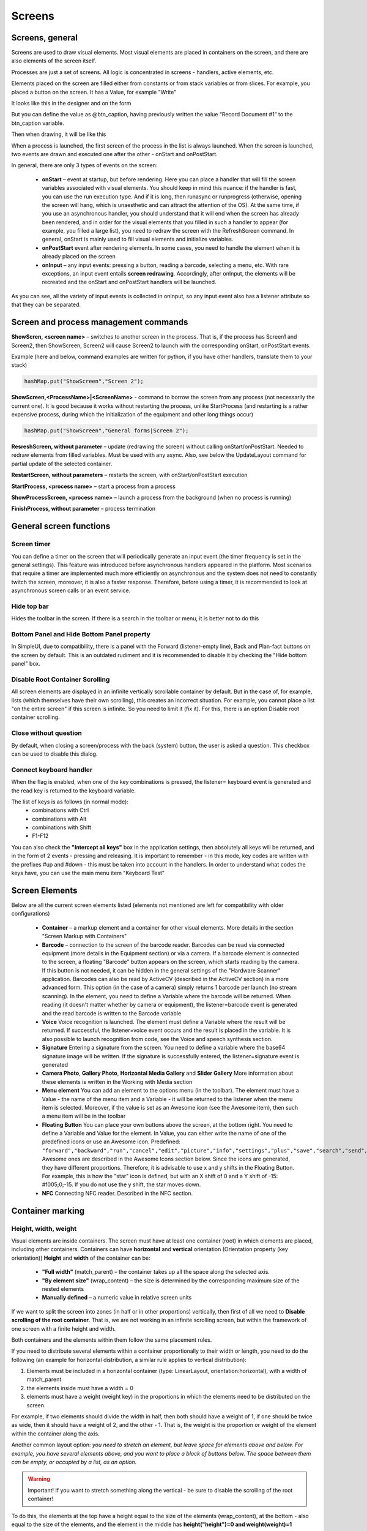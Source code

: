 .. SimpleUI documentation master file, created by
   sphinx-quickstart on Sat May 16 14:23:51 2020.
   You can adapt this file completely to your liking, but it should at least
   contain the root `toctree` directive.

Screens
===========================================

Screens, general
------------------

Screens are used to draw visual elements. Most visual elements are placed in containers on the screen, and there are also elements of the screen itself.

Processes are just a set of screens. All logic is concentrated in screens - handlers, active elements, etc.

Elements placed on the screen are filled either from constants or from stack variables or from slices. For example, you placed a button on the screen. It has a Value, for example "Write"

It looks like this in the designer and on the form

.. image:: _static/2025_screen_1.png
       :scale: 65%
       :align: center

But you can define the value as @btn_caption, having previously written the value “Record Document #1” to the btn_caption variable.

.. image:: _static/2025_screen_3.png
       :scale: 75%
       :align: center

Then when drawing, it will be like this

.. image:: _static/2025_screen_4.png
       :scale: 70%
       :align: center

When a process is launched, the first screen of the process in the list is always launched. When the screen is launched, two events are drawn and executed one after the other - onStart and onPostStart.

In general, there are only 3 types of events on the screen:

 * **onStart** – event at startup, but before rendering. Here you can place a handler that will fill the screen variables associated with visual elements. You should keep in mind this nuance: if the handler is fast, you can use the run execution type. And if it is long, then runasync or runprogress (otherwise, opening the screen will hang, which is unaesthetic and can attract the attention of the OS). At the same time, if you use an asynchronous handler, you should understand that it will end when the screen has already been rendered, and in order for the visual elements that you filled in such a handler to appear (for example, you filled a large list), you need to redraw the screen with the RefreshScreen command. In general, onStart is mainly used to fill visual elements and initialize variables.
 * **onPostStart** event after rendering elements. In some cases, you need to handle the element when it is already placed on the screen
 * **onInput** – any input events: pressing a button, reading a barcode, selecting a menu, etc. With rare exceptions, an input event entails **screen redrawing**. Accordingly, after onInput, the elements will be recreated and the onStart and onPostStart handlers will be launched.

As you can see, all the variety of input events is collected in onInput, so any input event also has a listener attribute so that they can be separated.

Screen and process management commands
---------------------------------------------

**ShowScren, <screen name>** – switches to another screen in the process. That is, if the process has Screen1 and Screen2, then ShowScreen, Screen2 will cause Screen2 to launch with the corresponding onStart, onPostStart events.

Example (here and below, command examples are written for python, if you have other handlers, translate them to your stack)

.. code-block:: Python

 hashMap.put("ShowScreen","Screen 2");

**ShowScreen,<ProcessName>|<ScreenName>** - command to borrow the screen from any process (not necessarily the current one). It is good because it works without restarting the process, unlike StartProcess (and restarting is a rather expensive process, during which the initialization of the equipment and other long things occur)

.. code-block:: Python

 hashMap.put("ShowScreen","General forms|Screen 2");

**ResreshScreen, without parameter** – update (redrawing the screen) without calling onStart/onPostStart. Needed to redraw elements from filled variables. Must be used with any async. Also, see below the UpdateLayout command for partial update of the selected container.

**RestartScreen, without parameters** – restarts the screen, with onStart/onPostStart execution

**StartProcess, <process name>** – start a process from a process

**ShowProcessScreen, <process name>** – launch a process from the background (when no process is running)

**FinishProcess, without parameter** – process termination

General screen functions
--------------------------

Screen timer
~~~~~~~~~~~~~~~~~~

You can define a timer on the screen that will periodically generate an input event (the timer frequency is set in the general settings). This feature was introduced before asynchronous handlers appeared in the platform. Most scenarios that require a timer are implemented much more efficiently on asynchronous and the system does not need to constantly twitch the screen, moreover, it is also a faster response. Therefore, before using a timer, it is recommended to look at asynchronous screen calls or an event service.


Hide top bar
~~~~~~~~~~~~~~~~~~~~~~~~

Hides the toolbar in the screen. If there is a search in the toolbar or menu, it is better not to do this

Bottom Panel and Hide Bottom Panel property
~~~~~~~~~~~~~~~~~~~~~~~~~~~~~~~~~~~~~~~~~~~~~~

In SimpleUI, due to compatibility, there is a panel with the Forward (listener-empty line), Back and Plan-fact buttons on the screen by default. This is an outdated rudiment and it is recommended to disable it by checking the "Hide bottom panel" box.

Disable Root Container Scrolling
~~~~~~~~~~~~~~~~~~~~~~~~~~~~~~~~~~~~~~~~~~~~

All screen elements are displayed in an infinite vertically scrollable container by default. But in the case of, for example, lists (which themselves have their own scrolling), this creates an incorrect situation. For example, you cannot place a list "on the entire screen" if this screen is infinite. So you need to limit it (fix it). For this, there is an option Disable root container scrolling.

Close without question
~~~~~~~~~~~~~~~~~~~~~~~~~~~~

By default, when closing a screen/process with the back (system) button, the user is asked a question. This checkbox can be used to disable this dialog.

Connect keyboard handler
~~~~~~~~~~~~~~~~~~~~~~~~~~~~~~~~~~~

When the flag is enabled, when one of the key combinations is pressed, the listener= keyboard event is generated and the read key is returned to the keyboard variable.

The list of keys is as follows (in normal mode):
 * combinations with Ctrl
 * combinations with Alt
 * combinations with Shift
 * F1-F12

You can also check the **"Intercept all keys"** box in the application settings, then absolutely all keys will be returned, and in the form of 2 events - pressing and releasing. It is important to remember - in this mode, key codes are written with the prefixes #up and #down - this must be taken into account in the handlers.
In order to understand what codes the keys have, you can use the main menu item "Keyboard Test"

Screen Elements
-----------------------

Below are all the current screen elements listed (elements not mentioned are left for compatibility with older configurations)

 * **Container** – a markup element and a container for other visual elements. More details in the section "Screen Markup with Containers"
 * **Barcode** – connection to the screen of the barcode reader. Barcodes can be read via connected equipment (more details in the Equipment section) or via a camera. If a barcode element is connected to the screen, a floating "Barcode" button appears on the screen, which starts reading by the camera. If this button is not needed, it can be hidden in the general settings of the "Hardware Scanner" application. Barcodes can also be read by ActiveCV (described in the ActiveCV section) in a more advanced form. This option (in the case of a camera) simply returns 1 barcode per launch (no stream scanning). In the element, you need to define a Variable where the barcode will be returned. When reading (it doesn't matter whether by camera or equipment), the listener=barcode event is generated and the read barcode is written to the Barcode variable
 * **Voice** Voice recognition is launched. The element must define a Variable where the result will be returned. If successful, the listener=voice event occurs and the result is placed in the variable. It is also possible to launch recognition from code, see the Voice and speech synthesis section.
 * **Signature** Entering a signature from the screen. You need to define a variable where the base64 signature image will be written. If the signature is successfully entered, the listener=signature event is generated
 * **Camera Photo**, **Gallery Photo**, **Horizontal Media Gallery** and **Slider Gallery** More information about these elements is written in the Working with Media section
 * **Menu element** You can add an element to the options menu (in the toolbar). The element must have a Value - the name of the menu item and a Variable - it will be returned to the listener when the menu item is selected. Moreover, if the value is set as an Awesome icon (see the Awesome item), then such a menu item will be in the toolbar
 * **Floating Button** You can place your own buttons above the screen, at the bottom right. You need to define a Variable and Value for the element. In Value, you can either write the name of one of the predefined icons or use an Awesome icon. Predefined: ``"forward","backward","run","cancel","edit","picture","info","settings","plus","save","search","send","done"``. Awesome ones are described in the Awesome Icons section below. Since the icons are generated, they have different proportions. Therefore, it is advisable to use x and y shifts in the Floating Button. For example, this is how the "star" icon is defined, but with an X shift of 0 and a Y shift of -15: #f005;0;-15. If you do not use the y shift, the star moves down.
 * **NFC** Connecting NFC reader. Described in the NFC section.


Container marking
-----------------------

Height, width, weight
~~~~~~~~~~~~~~~~~~~~~~~

Visual elements are inside containers. The screen must have at least one container (root) in which elements are placed, including other containers. Containers can have **horizontal** and **vertical** orientation (Orientation property (key orientation))
**Height** and **width** of the container can be:

 * **"Full width"** (match_parent) – the container takes up all the space along the selected axis.
 * **"By element size"** (wrap_content) – the size is determined by the corresponding maximum size of the nested elements
 * **Manually defined** – a numeric value in relative screen units

If we want to split the screen into zones (in half or in other proportions) vertically, then first of all we need to **Disable scrolling of the root container**. That is, we are not working in an infinite scrolling screen, but within the framework of one screen with a finite height and width.

Both containers and the elements within them follow the same placement rules.

If you need to distribute several elements within a container proportionally to their width or length, you need to do the following (an example for horizontal distribution, a similar rule applies to vertical distribution):

1) Elements must be included in a horizontal container (type: LinearLayout, orientation:horizontal), with a width of match_parent

2) the elements inside must have a width = 0

3) elements must have a weight (weight key) in the proportions in which the elements need to be distributed on the screen.

For example, if two elements should divide the width in half, then both should have a weight of 1, if one should be twice as wide, then it should have a weight of 2, and the other - 1. That is, the weight is the proportion or weight of the element within the container along the axis.

.. image:: _static/2025_screen_5.png
       :scale: 75%
       :align: center

Another common layout option: *you need to stretch an element, but leave space for elements above and below. For example, you have several elements above, and you want to place a block of buttons below. The space between them can be empty, or occupied by a list, as an option.*

.. image:: _static/2025_screen_6.png
       :scale: 75%
       :align: center

.. warning:: Important! If you want to stretch something along the vertical - be sure to disable the scrolling of the root container!

To do this, the elements at the top have a height equal to the size of the elements (wrap_content), at the bottom - also equal to the size of the elements, and the element in the middle has **height("height")=0 and weight(weight)=1**


The two examples above are here: https://disk.yandex.ru/d/JOJh0OtV1aAdig


Configuration section Containers
~~~~~~~~~~~~~~~~~~~~~~~~~~~~~~~~

.. image:: _static/2025_screen_7.png
       :scale: 70%
       :align: center

Containers are used in screens, list item layouts, dialogs, and the SetRootLayout command. In all of these places, you can define a container directly as a JSON string. But often, for example with lists and dialogs, you store containers in a separate place (the Containers configuration section (the Layouts array in the configuration structure)), and use a reference to the container variable when defining lists or dialogs, or in setRootLayout.

In the Containers section, all the same principles of container construction apply, with only one condition: the container (top level) must have a variable by which it can be referenced.

Configuration with examples of using this approach: https://disk.yandex.ru/d/v9ZYd8GlMH_03w


Other fields and properties of the container, methods
~~~~~~~~~~~~~~~~~~~~~~~~~~~~~~~~~~~~~~~~~~~~~

**Variable.** An optional field for the container. Can be used to access the container from a function.

For example, there is a command-variable **UpdateLayout, <container variable>** which will update only the specified container. That is, it is an analogue of RefreshScreen, but only for one container. It is advisable to use this command when there is something heavy on the screen, for example ActiveCV


Screen container replacement
~~~~~~~~~~~~~~~~~~~~~~~~~~~~~

The screen layout defined from the code can be dynamically replaced in the screen by the **SetRootLayout** command-variable (from onStart, for example). As a parameter to it, you can use either a JSON string with the desired container, or a link to the container via the "^" prefix


Properties common to elements and containers
-----------------------------------------------

**Background color** (BackgroundColor property) – a color specified as a HEX value. For example, #89f096

**Border Thickness** (StrokeWidth key) - draws a border around the container or element with the specified thickness in screen units

**Inner padding** (Padding key) – padding inside the container in screen units

**Radius** (Radius key) – if the Border Thickness is set, then not straight fields but a rounding is drawn. A radius of -1 can be assigned to the element. Then the rounding will be in the form of a full circle.

Properties and functions of screen elements
--------------------------------------

All elements have a field **Variable (Variable key)**. This is the element ID. It performs several functions:
 
 1) as a rule, when generating events, the variable name is written in the listener (For example, there are several buttons on the screen and when pressed, the button variable is written in the listener)
 2) You can access an element by a variable, for example, set visibility (see below)
 3) by variable you can get a Java object using the getView function to perform low-level manipulations with it at the AndroidSDK level

**Value (Value key)**. Depending on the element type, this is a different value visible in the element. For a label, this is the label text, for a button, the button text, for a table, the entire table layout with data, etc. The value can be set as a constant, i.e., as simple text in the configuration, can be a link to a stack variable (via the @ symbol), and can be set as a link to a slice (via the # symbol).

**Horizontal alignment** (gravity_horizontal) – alignment of the element relative to the container. Can take the values ​​left, right, center

**TextSize**, **TextColor**, **TextBold**, **TextItalic** – sets the parameters of elements that have labels (e.g. Label): size as a relative size, color as a HEX value, bold and italic – Boolean

**Number of digits (NumberPrecision)** – the number of digits after the decimal point for input fields of the number type.

**Write to slice** – for input fields, information will be written to the screen/process slice in a typed form (without converting to a string) – a JSON structure accessible through the process_slice (slice that exists throughout the process) and screen_slice (screen slice) variables in the pythonscript handler

Highlighting of required fields and filling errors
~~~~~~~~~~~~~~~~~~~~~~~~~~~~~~~~~~~~~~~~~~~~~~~~~~~

Possible options:

 * Checkbox for the Highlight empty element. This simply highlights the unfilled element automatically. It does not affect anything, and is removed when the element is filled.
 * Do not skip empty checkbox. Will give a visual error on the field and will not allow the handler to execute further.
 * Checking the field in the handler and visually displaying an error if the field does not match. This is not just checking for being filled, but for the value of the field itself. It is performed using the **Stop_<field variable>** command. It is clear that without this it is enough to display a toast or something similar, but this is more visual


Managing the visibility of elements
~~~~~~~~~~~~~~~~~~~~~~~~~~~~~~~~~~~~~~

To control the visibility of individual screen elements, use the **Show_<Element ID>** command, for example ``hashMap.put(«Show_left»,»-1») `` , where left is the element variable (variable=identifier). The values ​​can be:

 * "1" - visible  
 * "0" - not visible, without freeing up space,
 * "1" - visible, with space released

Disable screen redrawing, event generation, red and green highlighting
~~~~~~~~~~~~~~~~~~~~~~~~~~~~~~~~~~~~~~~~~~~~~~~~~~~~~~~~~~~~~~~~~~~~~~~~~~~~~~

You can use the **noRefresh** command, which disables redrawing of elements - i.e. updating the screen when the handler is executed. Example:

.. code-block:: Python

 hashMap.put("noRefresh","")

You can disable events for input fields that automatically generate events when you enter them (e.g. Checkmark, fields with character input tracking) using the **disable_events** command, without parameters.

You can use the highlighting of input fields in pale green and pale red. In order to indicate to the user the correct or incorrect input, you can highlight the input fields in a dim red or green color with a list
* SetRed, <list of variable input fields separated by “;”> - highlights the list of fields in red
* SetGreen, <list of variable input fields separated by “;”> - highlights the list of fields in green

Focusing
~~~~~~~~~~~~~~~

You can set forced focus for the input field - then when you open the screen, the input field will be active (with the cursor), using the **FocusField, <field variable name>** command. You can select only one field. Let's say you have a barcode input screen, and on the next screen you need to immediately


Html strings
--------------

All captions, practically all elements (not only the Caption elements themselves, but also other elements, such as text in tables) can be marked with HTML tags. This is a powerful and simple way to liven up the interface without complicating it with unnecessary containers, background colors, etc. For example, you can highlight part of a line like this. This is plain text, and this is <b>bold</b>

.. image:: _static/2025_screen_8.png
       :scale: 55%
       :align: center

Here is a sample list of supported tags:
 * p
 * ul
 * li
 * div
 * span
 * strong
 * b
 * em
 * cite
 * dfn
 * i
 * big
 * small
 * font
 * blockquote
 * tt
 * a
 * u
 * del
 * s
 * strike
 * sup
 * sub
 * h1
 * h2
 * h3
 * h4
 * h5
 * h6
 * img
 * br

Awesome icons
-------------------

.. image:: _static/2025_screen_9.png
       :scale: 55%
       :align: center

You can use raster icons in the system (files are connected via the Media files section and then used via the ^ prefix). But you can use the Awesome font set. This is a set of icons that you can use to make your own beautiful buttons, make icons on cards, screens, etc. A free set of 1001 icons is used (selection by free + selection by solid) https://fontawesome.com/v5.15/icons?d=gallery&p=2&s=solid&m=free To use, you need to take the Unicode code from the site, for example f6be, and assign it to a variable with the # prefix - i.e. #f6be, which you then specify in the button or caption title. This can be used in screen elements, dialogs, etc. For example:

 * Button
 * List of buttons
 * Horizontal list of buttons
 * Inscription

Simplified markup of input fields with a heading using “|”
---------------------------------------------------------------

All input fields (except the modern input field) can be placed together with the header in a simplified form. How would it be in the standard version? To do this, you need to make a horizontal container and place two elements in it - a Label (field header) and an input field with weights for both = 1. Then we will get a field with a header. The same action can be performed if you simply place an input field:

.. image:: _static/2025_screen_10.png
       :scale: 90%
       :align: center


Container Elements
------------------------

Inscription
~~~~~~~~~~~~~~~~

TextView – a text will be output from a variable or constant.

Button
~~~~~~~~~~~~

Button – a simple text button, but with Awesome you can turn it into a button with an icon. When pressed, generates an event with listener=button variable.

Simple input fields
~~~~~~~~~~~~~~~~~~~~~~

Input field string (EditTextText), Input field number (EditText EditTextNumeric), Input field password (EditTextPass), Multiline text (MultilineText) – simple text fields for entering the corresponding data (controlled by the input filter). For a password, the entered text is hidden.

Modern input field
~~~~~~~~~~~~~~~~~~~~~~~~~~

.. image:: _static/2025_screen_11.png
       :scale: 55%
       :align: center

An input field that contains a title/hint depending on whether it is filled in or not. If the field contains information, the hint is shifted to the title area. This way, it is enough to place only one element, which saves space and simplifies development.
The value is specified as JSON. Hint is mandatory. For example

.. code-block:: JSON

 {
 "hint":"Login",
 "default_text":"default_login"
 }

– sets a hint, and if the field should already contain predefined data, then it is set in **default_text** (you can pass not a constant, but a reference to a variable via @)

By default, it is a text field, but you can set any type available on Android via **input_type**. Options are here: https://developer.android.com/reference/android/text/InputType

You can also set **counter** – the counter of entered characters at the bottom and counter_max – the maximum number of characters.

The **events** key can be used to enable event generation with each character entered in the field, for example, to immediately record the entered text in the database. The value must be "true"
Example definition with all possible options:

.. code-block:: JSON

 {
 "hint":"Password",
 "default_text":"default_password",
 "counter":"true",
 "counter_max":15,
 "input_type":145,
 "password":true,
 "events":true,
 }


Input field with event
~~~~~~~~~~~~~~~~~~~~~~~~~~

Input field with event (EditTextAuto) – a text field in which an event is generated and a handler is triggered when each character is entered

Check mark
~~~~~~~~~~~~~

CheckBox – checkbox field with change event (event with listener=variable name is generated). The value is written to the stack variable (variable is defined in Variable) (and is also read from the variable, not from the value). In the Value field – the field title.

Date
~~~~~~~~

Date(DateField) is a field for selecting a date from a calendar. When selecting a date, the date selected by the user, formatted in accordance with the regional settings, is written to the date variable, and the date in ISO format is written to the variable <field_variable>_d. In slices, dates are similarly written in two formats - presentation and ISO.


DatePicker, NumberPicker, TimePicker
~~~~~~~~~~~~~~~~~~~~~~~~~~~~~~~~~~~~~~~

.. image:: _static/2025_screen_12.png
       :scale: 55%
       :align: center

Visual elements for selecting a number, date, time. The selected values ​​are written to a variable. The initial setting is defined in Value.

Format Values ​​for elements:
* Number picker: {"min":0,"max":10,"value":"@number"}, where min/max set the range, value is the set value
* Date picker: {"year":@year,"month":@month,"day":"@day"} - the value is written as a year, month and day
* Time picker: {"hour":@hour,"minute":@minute} – hours, minutes

Picture (see the section "Working with images")
~~~~~~~~~~~~~~~~~~~~~~~~~~~~~~~~~~~~~~~~~~~~~~~~~~~~~~~~~~~~~~~~~

Dropdown list
~~~~~~~~~~~~~~~~~~~~~~~


Drop-down list is a simple drop-down list. Elements can be specified as a string with a separator ";" via a variable or directly in the constructor. The first element in the list will always be selected, so if you want it to be empty by default, the first element should be an empty string or something similar. For example, "<Select a value>;First;Second". The selected value is returned to the Variable. You can specify a default value - the value that will be selected when opening. To do this, you need to put a variable with the name of the result variable on the variable stack. For example, if the variable is res, then put it in hashMap.put("res","Second").

.. note:: Dataset fields are used to select reference objects (see Datasets)

List of buttons vertical and List of buttons horizontal
~~~~~~~~~~~~~~~~~~~~~~~~~~~~~~~~~~~~~~~~~~~~~~~~~~~~~~~~~~~~~

Placement of several buttons using a list. The value is passed a list of button titles, and they are placed in a row vertically or horizontally. When pressed, an event is generated with listener=<button variable> and a variable =button variable with a value equal to the button title is also pushed onto the stack.

Gauge
~~~~~~~~~~~~~~~~~~~

.. image:: _static/2025_screen_14.png
       :scale: 55%
       :align: center


an arrow diagram for visually representing some value

The value is a JSON string with the keys Min (minimum scale value), Max (maximum scale value), Unit (unit of measurement), and Value (current value)

Example:

.. code-block:: Python

 tmenu['gauge_tasks'] = json.dumps({"Min":0,"Max":100,"Value":q,"Unit":" "})

Charts. Line, Bar and Pie charts output to container
~~~~~~~~~~~~~~~~~~~~~~~~~~~~~~~~~~~~~~~~~~~~~~~~~~~~~~~~~~~~~~~~~~~~~~~~~~~~~~~~~~~~~~~~~~~~

.. image:: _static/2025_screen_15.png
       :scale: 55%
       :align: center

.. note:: By the way, another good way to display charts and reports in general is an HTML field + some library for charts in python. See the HTML field and, for example, an example of connecting the pygal library https://infostart.ru/1c/articles/1760354/

Example Column Chart Values

.. code-block:: JSON

 {"type":"Bar","Datasets":[{"name":"Wholesale","values":[{"x":"2017","y":"100"},{"x":"2018","y":"210"},{"x":"2019","y":"260"}]},{"name":"Retail","values":[{"x":"2017","y":"55"},{"x":"2018","y":"40"},{"x":"2019","y":"75"}]}]}

Example Line Chart Values

.. code-block:: JSON

 {"type":"Line","Datasets":[{"name":"Wholesale","values":[{"x":"2017","y":"100"},{"x":"2018","y":"210"},{"x":"2019","y":"260"}]},{"name":"Retail","values":[{"x":"2017","y":"55"},{"x":"2018","y":"40"},{"x":"2019","y":"75"}]}]}

Example of Pie Chart Values

.. code-block:: JSON

 {"type":"Pie","dataset_name":"by region","PieDataset":[{"value":35,"caption":"Central Federal District"},{"value":20,"caption":"Northwestern Federal District"},{"value":45,"caption":"Other"}]}

Table and List of Cards
~~~~~~~~~~~~~~~~~~~~~~~~~~~~~

The table and the list of cards differ only in design and value format. In essence, they are the same element with the same properties and behavior.

The table does not have row borders by default, they must be specified in the container if required. The same with interlaced layout.

.. image:: _static/2025_screen_17.png
       :scale: 75%
       :align: center

In the Card List, items are formatted as cards.

.. image:: _static/2025_screen_16.png
       :scale: 100%
       :align: center

There are several approaches to determining the meaning of these lists, so we will specify a universal format

For a list of cards, the variable will have the structure:

.. code-block:: JSON

 { "customcards":{
            "options":OPTIONS,
            "layout": CONTAINER,
            "cardsdata": DATASET
            }
 }

For the table:

.. code-block:: JSON

 { "customtable":{
             "options":OPTIONS,
             "layout": CONTAINER,
             "tabledata": DATASET
             }
 }

Where:

**OPTIONS** (optional) – an object with a different set of options:

 * **search_enabled**, boolean – search in the toolbar. For objects without a dataset mechanism, this is a search by string entry in all search fields. For datasets, the search is customizable, see Datasets.
 * **save_position**, boolean – save position when redrawing. For example, when updating a row. Works only for lists with a finite dataset. Does not currently work when using portion replenishment.
 * **override_search**, boolean – override search in the toolbar. There will be a search string, but when entering, no search will be performed, but an input event with the variable "SearchString" and listener=Search will be generated. In this case, the developer himself filters the list
 * **search_submit** – search/event generation is performed not after each entered character, but after confirmation of input on the keyboard
 * **colorizing** use selective coloring of elements (see below)
 * **horizontal** – horizontal direction of the list

**CONTAINER** – either JSON with container text (text can be copied, for example, from the constructor) directly (which is inconvenient and cumbersome), or a link to a container defined in the configuration via the ^ symbol. For example, "layout": "^item1" (see example below)

**DATASET** – either a JSON array or a link to a dataset (dataset mechanism) via the ~ prefix. In both cases, the data is an array of JSON objects, one for each list element. In which the variables displayed in the container (via @) are listed. Any others (not displayed in the interface) can also be added.
You can also specify a key separately in the dataset element – ​​a key that is returned when clicked in a special variable (in the case of the dataset mechanism, this does not make sense, since each entry in the dataset has an _id)

Example of defining a list of cards in Python (without using the dataset mechanism, with search options in the toolbar and saving the position)

.. code-block:: Python

 j = { "customcards": {
 "options":{
           "search_enabled":True,
           "save_position":True
         },
         "layout": "^card1",
                             "cardsdata":[]}
 }

 j["customcards"]["cardsdata"].append({"text1":"Some heading 1","text2":"Subheading #1"})
 j["customcards"]["cardsdata"].append({"text1":"Some heading 2","text2":"Subheading #2"})

 hashMap.put("cards",json_to_str(j))

Example of a Table using datasets, without options:

.. code-block:: Python

 j = { "customtable": {
          "layout": "^item",
          "tabledata":"~goods"}
 }

When you click on a list item, a CardsClick event is generated. The following appears in the variables:

 * **selected_card_key** – key, if, and the records have key
 * **selected_card_position** – list position
 * **selected_card_data** (if it is a dataset, or if not a dataset, then if the "return_selected_data" flag is enabled in advance) – the entire record as a JSON array element

Overriding the layout of any list item
""""""""""""""""""""""""""""""""""""""""""""""""""

Since release 10.35, you can make your own design for any customcards and customtable element based on a separate container (for example, highlight it with color), of absolutely any content. To do this, in rows in a specific element, you need to use _layout and pass the desired layout there. Thus, you can make each element with its own design.

.. code-block:: Python

 j = { "customtable": {
          "layout": "^card1",
                              "tabledata":[]}
 }

 j["customtable"]["tabledata"].append({"text1":"Some heading 1","text2":"Subheading #1"})
 j["customtable"]["tabledata"].append({"_layout":"^card2","text1":"Some heading 2","text2":"Subheading #2"})
 j["customtable"]["tabledata"].append({"text1":"Some heading 3","text2":"Subheading #3"})

 hashMap.put("cards",json_to_str(j))


Selective coloring of list items
""""""""""""""""""""""""""""""""""""""""

In lists, you can make an arbitrary layout for each element (via "_layout"), including coloring, but this is an expensive technology (it affects performance on large lists and slow devices). Therefore, just "coloring" has been added (only the background color changes, not the entire layout)

In the table options, **"colorizing"** must be enabled, and then the **_backgroung** property can be used on elements with a color specified in HEX format.

Using Active Items in Lists
""""""""""""""""""""""""""""""""""""""""""""


.. image:: _static/2025_screen_18.png
       :scale: 90%
       :align: center


Active elements can be used in list items: Buttons, Menus, and Checkboxes. To do this, they need to be placed in a container in any quantity and in any place. When clicked, they will generate an event with **listener=LayoutAction** separate from clicking on the card itself, and the **layout_listener** and card_data variables are also placed. The first contains the variable of the element that generated the event (button, menu item, checkbox). The second contains the card data, including the position as a JSON string. To add a menu, you need to place the **PopupMenuButton** element in the container, and pass a list of menu items separated by semicolons as the value. For example, "First;Second"
The checkbox behaves like a normal checkbox, plus it performs the required action - when the state changes, it writes the state value to the list variable dataset so that the current state is shown when the list is updated.

Using Search, Redefining Search
"""""""""""""""""""""""""""""""""""""""""""""""""""

.. note:: For datasets, the search is organized differently. See the chapter "Datasets".

In order for automatic search by table in the toolbar to appear on the screen, it is necessary to add the **search_enabled** field with the value True to the JSON list in the "options" section. Also, if desired, you can pass the field by which the search will be conducted **search_string** - this is the key in which you can place a string with search data for each card. The search will be conducted by the inclusion of the search substring in this string. If there is no such field in the card, then the search will be conducted by all fields of the data object. This search can be overridden - to send the entered text to events. To do this, you need to add **override_search** with the value True to the "options" section, then when entering text in the search field, the **Search** event will be generated, and the entered text will go to the **SearchString** variable

Horizontal lists
""""""""""""""""""""""""

.. image:: _static/2025_screen_19.png
       :scale: 75%
       :align: center


The **horizontal**:True option makes the list horizontal. Also, if you want the card to be not the full width of the screen, but, say, some part of it, you need to specify the "width_ratio" option - with a percentage of the screen width, for example, 50 - will be half the screen. If you do not specify it, the card will be the full width.

Save position in the list
"""""""""""""""""""""""""""""

In order for automatic search by table in the toolbar to appear on the screen, it is necessary to add the field "save_position" with the value True to the JSON of the list in the "options" section. When the event occurs and the list is redrawn, the list will remain in the same place.

Using groups
""""""""""""""""""""""""

You can group a list of cards (works only with a list of cards). To do this, you need to insert objects with the "group" field (a predefined field) in the right places in the dataset

Loading additional data when scrolling
"""""""""""""""""""""""""""""""

For large lists, you can do additional loading - receiving portions of data when the user has scrolled to the end. When scrolling further, the LoadMoreItems event occurs, decorated with a progress bar, in which the developer can define a handler for adding a new portion of lines to the AdditionalItemsData variable.

Positioning to a position in the card list and table
"""""""""""""""""""""""""""""""""""""""""""""""""""""""""""

Now you can instantly or smoothly move to the selected position with two simple commands:

* **ListGoTo**, position number – instant move to position
* **ListGoToSmooth**, position number – animated move to position

Dataset fields
~~~~~~~~~~~~~~~~~~


.. image:: _static/2025_screen_20.png
       :scale: 75%
       :align: center


You can place reference data entry fields on the screen that contain links to dataset records.
 
You simply specify a variable in which the field value is or will be stored as a link and the dataset in the value. That's all. The user simply selects a record from the list, uses the search if necessary. When selecting, a universal link also gets into the variable.

For such a case, it is advisable to define 2 things in the dataset options:

* Post view – view_template option. You can use html. Field names are specified in curly brackets. You can place several fields in the view. For example, {name}, {barcode}. You can use html. For example, {name}:{article}
* You can specify the shape of the list elements list_layout – container name (default is AUTO)

Example of creating and specifying dataset options:

.. code-block:: Python

 datasrv = CreateDataSet("goods")
 datasrv.setOptions(json_to_str({"list_layout":"item","view_template":"{name} , <b>{article}</b>"}))

You can use the | construct to place a field with a title
 

To set the field settings, there is a simplified version and a version with settings. The simplified version is given above, and for settings, you need to specify JSON settings (usually via a variable)

 * dataset (required) – dataset name
 * inline – search by string directly in the field
 * select – button to select from the list
 * spinner – selection from a list (analogous to a drop-down list) replaces the inline option
 * hint - hint
 

.. image:: _static/2025_screen_22.png
       :scale: 75%
       :align: center


Selected and preset values
""""""""""""""""""""""""""""""""""""""""""

The universal reference is used everywhere - both as a result of user selection and for setting predefined values.

For example, let's create a dataset nds

.. code-block:: Python

 datasrv = CreateDataSet("nds")
 datasrv.setOptions(json_to_str({"view_template":"Rate - {name}"}))
 
 nds_list = []
 nds_list .append({"name":"10%","_id":"VAT10"})
 nds_list .append({"name":"20%","_id":"VAT20"})
 nds_list .append({"name":"0%","_id":"VAT0"})
 datasrv.put(json_to_str(nds_list))

And on the screen in onStart we will set the VAT by default

.. code-block:: Python

 hashMap.put("nds","nds$VAT20")

Then, when you open it, you will see the result:
 

.. image:: _static/2025_screen_21.png
       :scale: 55%
       :align: center




ActiveCV
~~~~~~~~~~~

.. image:: _static/2025_screen_23.png
       :scale: 55%
       :align: center


CV capabilities are discussed in detail in the ActiveCV section

Map field
-------------

Vector maps are discussed in detail in the Vector Editor section.

HTML field
~~~~~~~~~~~~~


.. image:: _static/2025_screen_24.png
       :scale: 55%
       :align: center


.. note:: This section is about the HTML screen element, but for the most part this is also true for the PrintPreview command which opens an HTML field for previewing and printing.

You can place an HTML field on the screen. You need to pass an HTML document to the value, then it will be displayed as HTML.

This element also contains Javascript support and can execute scripts in the document. Communication with the Android application (event generation in SimpleUI) occurs through the onInput function.

Example of implementation of button handlers.

.. code-block:: HTML

 <input type="button" onclick="callJS('Button 1')" value="Button 1">
 <input type="button" onclick="callJS('Button 2')" value="Button 2">
  
 <script type="text/javascript">
      function callJS(param) {
          Android.onInput(param);
      }
 </script>


For HTML preparation, you can use, for example, the Jinja template engine. More information about development techniques is written here https://infostart.ru/1c/articles/1760354/

By the way, layout files do not necessarily need to be stored as strings in handlers, Media files are quite suitable for this purpose. You can attach several layouts to the configuration and use them.

Custom Screen Markup (XML Markup)
-----------------------------------------------

An alternative to the constructor and containers is arbitrary screen layout, in the form in which it exists in native development. With the appropriate tools for work. Described in detail in the article https://infostart.ru/1c/articles/1983895/






